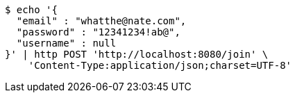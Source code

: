 [source,bash]
----
$ echo '{
  "email" : "whatthe@nate.com",
  "password" : "12341234!ab@",
  "username" : null
}' | http POST 'http://localhost:8080/join' \
    'Content-Type:application/json;charset=UTF-8'
----
